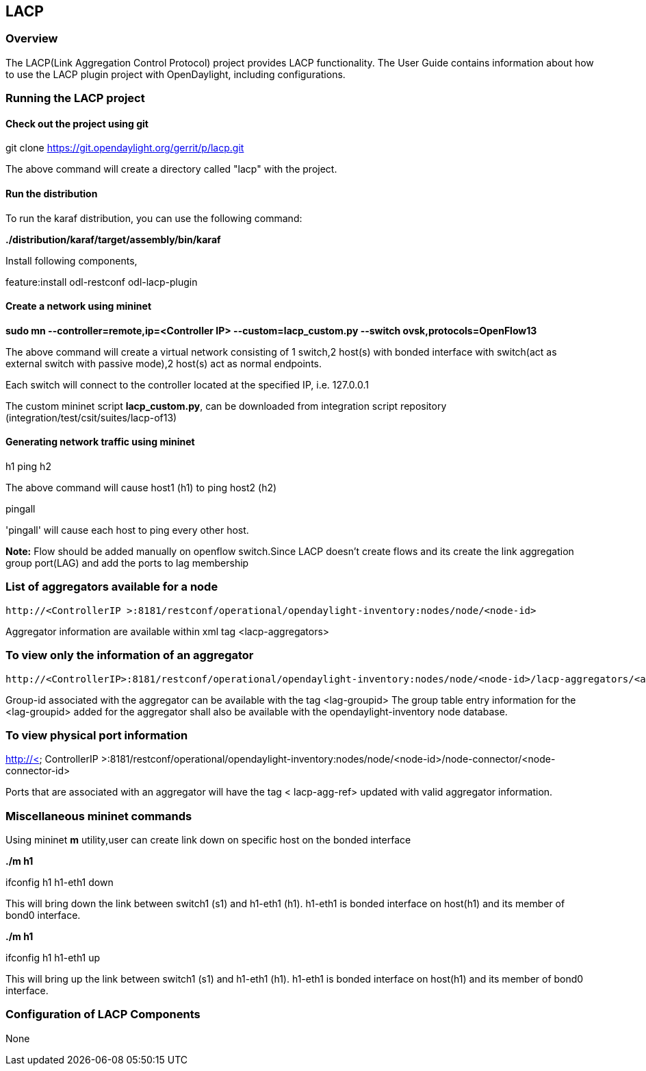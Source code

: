 == LACP
=== Overview 
The LACP(Link Aggregation Control Protocol) project provides LACP functionality.
The User Guide contains information about how to use the LACP plugin project with OpenDaylight, including configurations.

=== Running the LACP project 

==== Check out the project using git
git clone https://git.opendaylight.org/gerrit/p/lacp.git

The above command will create a directory called "lacp" with the project.

==== Run the distribution
To run the karaf distribution, you can use the following command:

*./distribution/karaf/target/assembly/bin/karaf*

Install following components,

feature:install odl-restconf odl-lacp-plugin

==== Create a network using mininet 
*sudo mn --controller=remote,ip=<Controller IP> --custom=lacp_custom.py --switch ovsk,protocols=OpenFlow13*

The above command will create a virtual network consisting of 1 switch,2 host(s) with bonded interface with switch(act as external switch with passive mode),2 host(s) act as normal endpoints.

Each switch will connect to the controller located at the specified IP, i.e. 127.0.0.1

The custom mininet script *lacp_custom.py*, can be downloaded from integration script repository (integration/test/csit/suites/lacp-of13)

==== Generating network traffic using mininet
h1 ping h2

The above command will cause host1 (h1) to ping host2 (h2)

pingall

'pingall' will cause each host to ping every other host.

**Note:**
Flow should be added manually on openflow switch.Since LACP doesn't create flows and its create the link aggregation group port(LAG) and add the ports to lag membership

=== List of aggregators available for a node
 http://<ControllerIP >:8181/restconf/operational/opendaylight-inventory:nodes/node/<node-id>

Aggregator information are available within xml tag <lacp-aggregators>

=== To view only the information of an aggregator 
 http://<ControllerIP>:8181/restconf/operational/opendaylight-inventory:nodes/node/<node-id>/lacp-aggregators/<agg-id>

Group-id associated with the aggregator can be available with the tag <lag-groupid>
The group table entry information for the <lag-groupid> added for the aggregator shall also be available with the opendaylight-inventory node database.

=== To view physical port information
http://< ControllerIP >:8181/restconf/operational/opendaylight-inventory:nodes/node/<node-id>/node-connector/<node-connector-id>

Ports that are associated with an aggregator will have the tag < lacp-agg-ref> updated with valid aggregator information.

=== Miscellaneous mininet commands
Using mininet *m* utility,user can create link down on specific host on the bonded interface 

*./m h1*

ifconfig h1 h1-eth1 down

This will bring down the link between switch1 (s1) and h1-eth1 (h1). h1-eth1 is bonded interface on host(h1) and its member of bond0 interface.

*./m h1*

ifconfig h1 h1-eth1 up

This will bring up the link between switch1 (s1) and h1-eth1 (h1). h1-eth1 is bonded interface on host(h1) and its member of bond0 interface.


=== Configuration of LACP Components

None
